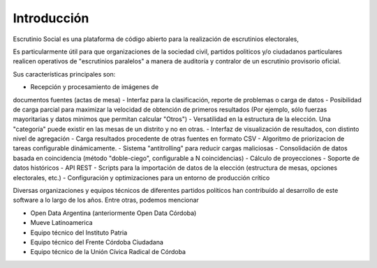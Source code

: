 
Introducción
============

Escrutinio Social es una plataforma de código abierto para la realización de escrutinios electorales,

Es particularmente útil para que organizaciones de la sociedad civil, partidos politicos y/o ciudadanos particulares realicen operativos de "escrutinios paralelos" a manera de auditoría y contralor de un escrutinio provisorio oficial.

Sus características principales son:

- Recepción y procesamiento de imágenes de
documentos fuentes (actas de mesa)
- Interfaz para la clasificación, reporte de problemas o carga de datos
- Posibilidad de carga parcial para maximizar la velocidad de obtención de primeros resultados (Por ejemplo, sólo fuerzas mayoritarias y datos minimos que permitan calcular "Otros")
- Versatilidad en la estructura de la elección. Una "categoría" puede existir en las mesas de un distrito y no en otras.
- Interfaz de visualización de resultados, con distinto nivel de agregación
- Carga resultados procedente de otras fuentes en formato CSV
- Algoritmo de priorizacion de tareas configurable dinámicamente.
- Sistema "antitrolling" para reducir cargas maliciosas
- Consolidación de datos basada en coincidencia (método "doble-ciego", configurable a N coincidencias)
- Cálculo de proyecciones
- Soporte de datos históricos
- API REST
- Scripts para la importación de datos de la elección (estructura de mesas, opciones electorales, etc.)
- Configuración y optimizaciones para un entorno de producción crítico

Diversas organizaciones y equipos técnicos de diferentes partidos políticos han contribuído al desarrollo de este software a lo largo de los años.
Entre otras, podemos mencionar

- Open Data Argentina (anteriormente Open Data Córdoba)
- Mueve Latinoamerica
- Equipo técnico del Instituto Patria
- Equipo técnico del Frente Córdoba Ciudadana
- Equipo técnico de la Unión Cívica Radical de Córdoba



